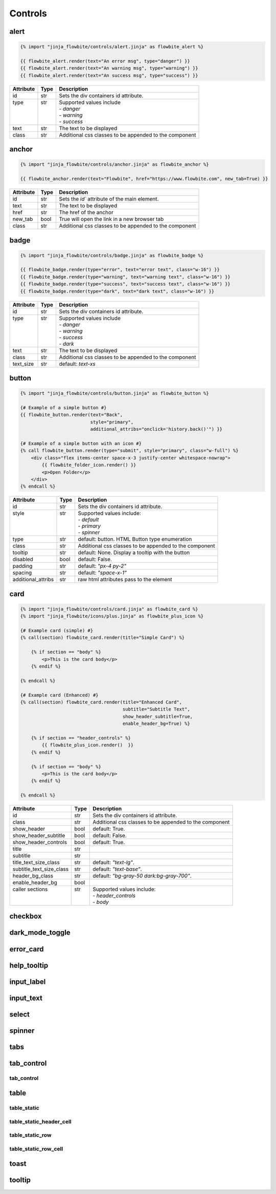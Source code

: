 Controls
========


alert
---------------------

.. code:: Jinja

    {% import "jinja_flowbite/controls/alert.jinja" as flowbite_alert %}

    {{ flowbite_alert.render(text="An error msg", type="danger") }}
    {{ flowbite_alert.render(text="An warning msg", type="warning") }}
    {{ flowbite_alert.render(text="An success msg", type="success") }}



+-----------+------+--------------------------------------------------------+
| Attribute | Type | Description                                            |
+===========+======+========================================================+
| id        | str  | Sets the div containers id attribute.                  |
+-----------+------+--------------------------------------------------------+
|| type     || str || Supported values include                              |
||          ||     || - `danger`                                            |
||          ||     || - `warning`                                           |
||          ||     || - `success`                                           |
+-----------+------+--------------------------------------------------------+
| text      | str  | The text to be displayed                               |
+-----------+------+--------------------------------------------------------+
| class     | str  | Additional css classes to be appended to the component |
+-----------+------+--------------------------------------------------------+




anchor
---------------------

.. code:: Jinja

    {% import "jinja_flowbite/controls/anchor.jinja" as flowbite_anchor %}

    {{ flowbite_anchor.render(text="Flowbite", href="https://www.flowbite.com", new_tab=True) }}



+-----------+------+--------------------------------------------------------+
| Attribute | Type | Description                                            |
+===========+======+========================================================+
| id        | str  | Sets the `id`` attribute of the main element.          |
+-----------+------+--------------------------------------------------------+
| text      | str  | The text to be displayed                               |
+-----------+------+--------------------------------------------------------+
| href      | str  | The href of the anchor                                 |
+-----------+------+--------------------------------------------------------+
| new_tab   | bool | True will open the link in a new browser tab           |
+-----------+------+--------------------------------------------------------+
| class     | str  | Additional css classes to be appended to the component |
+-----------+------+--------------------------------------------------------+



badge
---------------------

.. code:: Jinja

    {% import "jinja_flowbite/controls/badge.jinja" as flowbite_badge %}

    {{ flowbite_badge.render(type="error", text="error text", class="w-16") }}
    {{ flowbite_badge.render(type="warning", text="warning text", class="w-16") }}
    {{ flowbite_badge.render(type="success", text="success text", class="w-16") }}
    {{ flowbite_badge.render(type="dark", text="dark text", class="w-16") }}


+-----------+------+--------------------------------------------------------+
| Attribute | Type | Description                                            |
+===========+======+========================================================+
| id        | str  | Sets the div containers id attribute.                  |
+-----------+------+--------------------------------------------------------+
|| type     || str || Supported values include                              |
||          ||     || - `danger`                                            |
||          ||     || - `warning`                                           |
||          ||     || - `success`                                           |
||          ||     || - `dark`                                              |
+-----------+------+--------------------------------------------------------+
| text      | str  | The text to be displayed                               |
+-----------+------+--------------------------------------------------------+
| class     | str  | Additional css classes to be appended to the component |
+-----------+------+--------------------------------------------------------+
| text_size | str  | default: `text-xs`                                     |
+-----------+------+--------------------------------------------------------+



button
---------------------

.. code:: Jinja

    {% import "jinja_flowbite/controls/button.jinja" as flowbite_button %}

    {# Example of a simple button #}
    {{ flowbite_button.render(text="Back", 
                              style="primary", 
                              additional_attribs="onclick='history.back()'") }}

    {# Example of a simple button with an icon #}
    {% call flowbite_button.render(type="submit", style="primary", class="w-full") %}
        <div class="flex items-center space-x-3 justify-center whitespace-nowrap">
            {{ flowbite_folder_icon.render() }}
            <p>Open Folder</p>
        </div>
    {% endcall %}


+--------------------+------+--------------------------------------------------------+
| Attribute          | Type | Description                                            |
+====================+======+========================================================+
| id                 | str  | Sets the div containers id attribute.                  |
+--------------------+------+--------------------------------------------------------+
|| style             || str || Supported values include:                             |
||                   ||     || - `default`                                           |
||                   ||     || - `primary`                                           |
||                   ||     || - `spinner`                                           |
+--------------------+------+--------------------------------------------------------+
| type               | str  | default: button. HTML Button type enumeration          |
+--------------------+------+--------------------------------------------------------+
| class              | str  | Additional css classes to be appended to the component |
+--------------------+------+--------------------------------------------------------+
| tooltip            | str  | default: None. Display a tooltip with the button       |
+--------------------+------+--------------------------------------------------------+
| disabled           | bool | default: False.                                        |
+--------------------+------+--------------------------------------------------------+
| padding            | str  | default: `"px-4 py-2"`                                 |
+--------------------+------+--------------------------------------------------------+
| spacing            | str  | default: `"space-x-1"`                                 |
+--------------------+------+--------------------------------------------------------+
| additional_attribs | str  | raw html attributes pass to the element                |
+--------------------+------+--------------------------------------------------------+



card
---------------------
.. code:: Jinja

    {% import "jinja_flowbite/controls/card.jinja" as flowbite_card %}
    {% import "jinja_flowbite/icons/plus.jinja" as flowbite_plus_icon %}

    {# Example card (simple) #}
    {% call(section) flowbite_card.render(title="Simple Card") %}

        {% if section == "body" %}
            <p>This is the card body</p>
        {% endif %}
    
    {% endcall %}

    {# Example card (Enhanced) #}
    {% call(section) flowbite_card.render(title="Enhanced Card", 
                                          subtitle="Subtitle Text",
                                          show_header_subtitle=True, 
                                          enable_header_bg=True) %}

        {% if section == "header_controls" %}
            {{ flowbite_plus_icon.render()  }}
        {% endif %}
        
        {% if section == "body" %}
            <p>This is the card body</p>
        {% endif %}
    
    {% endcall %}


+--------------------------+------+--------------------------------------------------------+
| Attribute                | Type | Description                                            |
+==========================+======+========================================================+
| id                       | str  | Sets the div containers id attribute.                  |
+--------------------------+------+--------------------------------------------------------+
| class                    | str  | Additional css classes to be appended to the component |
+--------------------------+------+--------------------------------------------------------+
| show_header              | bool | default: True.                                         |
+--------------------------+------+--------------------------------------------------------+
| show_header_subtitle     | bool | default: False.                                        |
+--------------------------+------+--------------------------------------------------------+
| show_header_controls     | bool | default: True.                                         |
+--------------------------+------+--------------------------------------------------------+
| title                    | str  |                                                        |
+--------------------------+------+--------------------------------------------------------+
| subtitle                 | str  |                                                        |
+--------------------------+------+--------------------------------------------------------+
| title_text_size_class    | str  | default: `"text-lg"`.                                  |
+--------------------------+------+--------------------------------------------------------+
| subtitle_text_size_class | str  | default: `"text-base"`.                                |
+--------------------------+------+--------------------------------------------------------+
| header_bg_class          | str  | default: `"bg-gray-50 dark:bg-gray-700"`.              |
+--------------------------+------+--------------------------------------------------------+
| enable_header_bg         | bool |                                                        |
+--------------------------+------+--------------------------------------------------------+
|| caller sections         || str || Supported values include:                             |
||                         ||     || - `header_controls`                                   |
||                         ||     || - `body`                                              |
+--------------------------+------+--------------------------------------------------------+


checkbox
---------------------

dark_mode_toggle
---------------------

error_card
---------------------

help_tooltip
---------------------

input_label
---------------------

input_text
---------------------

select
---------------------

spinner
---------------------

tabs
---------------------

tab_control
---------------------

tab_control
^^^^^^^^^^^^^^^^^^^^^^^^^

table
--------------------------------

table_static
^^^^^^^^^^^^^^^^^^^^^^^^^

table_static_header_cell
^^^^^^^^^^^^^^^^^^^^^^^^^

table_static_row
^^^^^^^^^^^^^^^^^^^^^^^^^

table_static_row_cell
^^^^^^^^^^^^^^^^^^^^^^^^^


toast
---------------------

tooltip
---------------------

